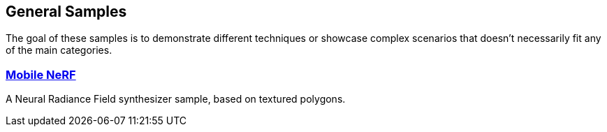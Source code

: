 ////
- Copyright (c) 2024, Sascha Willems
-
- SPDX-License-Identifier: Apache-2.0
-
- Licensed under the Apache License, Version 2.0 the "License";
- you may not use this file except in compliance with the License.
- You may obtain a copy of the License at
-
-     http://www.apache.org/licenses/LICENSE-2.0
-
- Unless required by applicable law or agreed to in writing, software
- distributed under the License is distributed on an "AS IS" BASIS,
- WITHOUT WARRANTIES OR CONDITIONS OF ANY KIND, either express or implied.
- See the License for the specific language governing permissions and
- limitations under the License.
-
////
ifndef::general_samplespath[:general_samplespath:]

== General Samples

The goal of these samples is to demonstrate different techniques or showcase complex scenarios that doesn't necessarily fit any of the main categories.

=== xref:./{general_samplespath}mobile_nerf/README.adoc[Mobile NeRF]

A Neural Radiance Field synthesizer sample, based on textured polygons.
